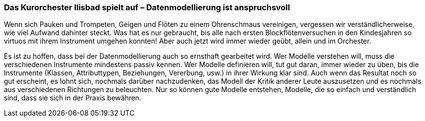 [#_9_5]
=== Das Kurorchester Ilisbad spielt auf – Datenmodellierung ist anspruchsvoll

Wenn sich Pauken und Trompeten, Geigen und Flöten zu einem Ohrenschmaus vereinigen, vergessen wir verständlicherweise, wie viel Aufwand dahinter steckt. Was hat es nur ge­braucht, bis alle nach ersten Blockflötenversuchen in den Kindesjahren so virtuos mit ihrem Instrument umgehen konnten! Aber auch jetzt wird immer wieder geübt, allein und im Orchester.

Es ist zu hoffen, dass bei der Datenmodellierung auch so ernsthaft gearbeitet wird. Wer Modelle verstehen will, muss die verschiedenen Instrumente mindestens passiv kennen. Wer Modelle definieren will, tut gut daran, immer wieder zu üben, bis die Instrumente (Klassen, Attributtypen, Beziehungen, Vererbung, usw.) in ihrer Wirkung klar sind. Auch wenn das Resultat noch so gut erscheint, es lohnt sich, nochmals darüber nachzudenken, das Modell der Kritik anderer Leute auszusetzen und es nochmals aus verschiedenen Richtungen zu beleuchten. Nur so können gute Modelle entstehen, Modelle, die so einfach und verständlich sind, dass sie sich in der Praxis bewähren.

